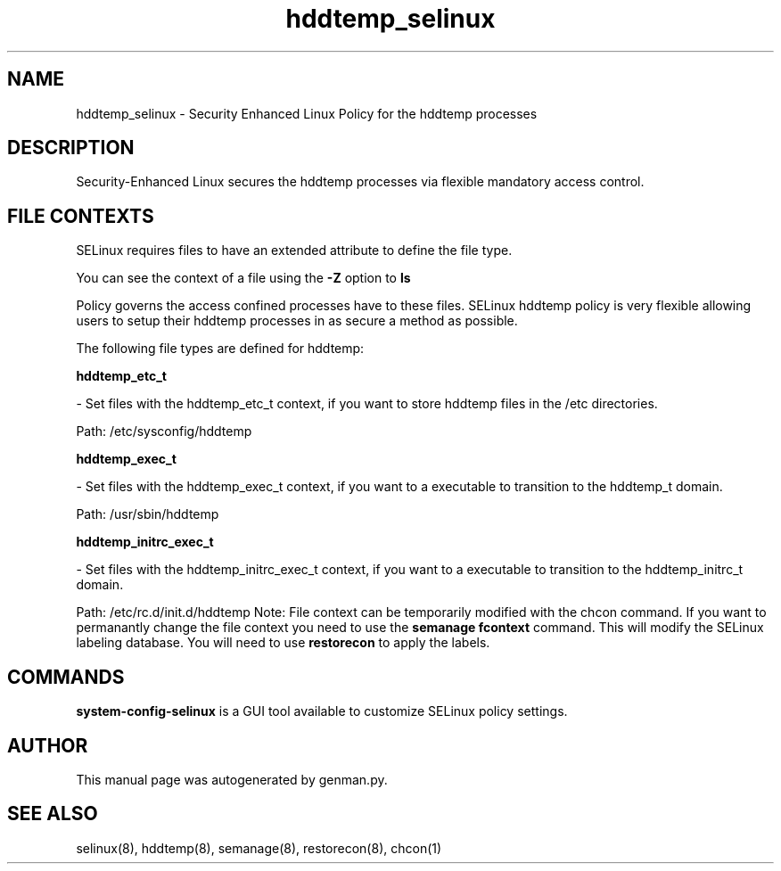 .TH  "hddtemp_selinux"  "8"  "hddtemp" "dwalsh@redhat.com" "hddtemp SELinux Policy documentation"
.SH "NAME"
hddtemp_selinux \- Security Enhanced Linux Policy for the hddtemp processes
.SH "DESCRIPTION"

Security-Enhanced Linux secures the hddtemp processes via flexible mandatory access
control.  
.SH FILE CONTEXTS
SELinux requires files to have an extended attribute to define the file type. 
.PP
You can see the context of a file using the \fB\-Z\fP option to \fBls\bP
.PP
Policy governs the access confined processes have to these files. 
SELinux hddtemp policy is very flexible allowing users to setup their hddtemp processes in as secure a method as possible.
.PP 
The following file types are defined for hddtemp:


.EX
.B hddtemp_etc_t 
.EE

- Set files with the hddtemp_etc_t context, if you want to store hddtemp files in the /etc directories.

.br
Path: 
/etc/sysconfig/hddtemp

.EX
.B hddtemp_exec_t 
.EE

- Set files with the hddtemp_exec_t context, if you want to a executable to transition to the hddtemp_t domain.

.br
Path: 
/usr/sbin/hddtemp

.EX
.B hddtemp_initrc_exec_t 
.EE

- Set files with the hddtemp_initrc_exec_t context, if you want to a executable to transition to the hddtemp_initrc_t domain.

.br
Path: 
/etc/rc\.d/init\.d/hddtemp
Note: File context can be temporarily modified with the chcon command.  If you want to permanantly change the file context you need to use the 
.B semanage fcontext 
command.  This will modify the SELinux labeling database.  You will need to use
.B restorecon
to apply the labels.

.SH "COMMANDS"

.PP
.B system-config-selinux 
is a GUI tool available to customize SELinux policy settings.

.SH AUTHOR	
This manual page was autogenerated by genman.py.

.SH "SEE ALSO"
selinux(8), hddtemp(8), semanage(8), restorecon(8), chcon(1)
